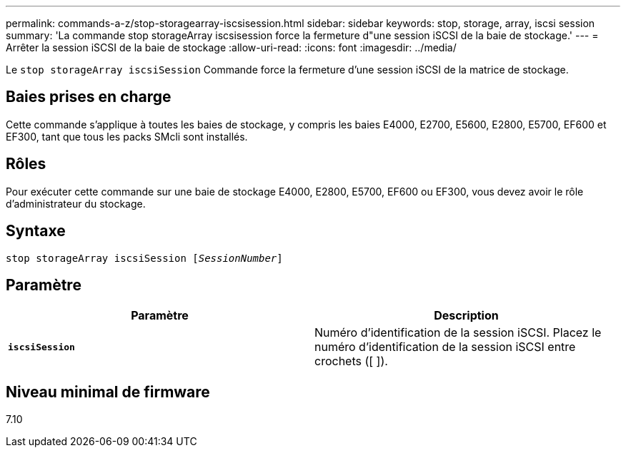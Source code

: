 ---
permalink: commands-a-z/stop-storagearray-iscsisession.html 
sidebar: sidebar 
keywords: stop, storage, array, iscsi session 
summary: 'La commande stop storageArray iscsisession force la fermeture d"une session iSCSI de la baie de stockage.' 
---
= Arrêter la session iSCSI de la baie de stockage
:allow-uri-read: 
:icons: font
:imagesdir: ../media/


[role="lead"]
Le `stop storageArray iscsiSession` Commande force la fermeture d'une session iSCSI de la matrice de stockage.



== Baies prises en charge

Cette commande s'applique à toutes les baies de stockage, y compris les baies E4000, E2700, E5600, E2800, E5700, EF600 et EF300, tant que tous les packs SMcli sont installés.



== Rôles

Pour exécuter cette commande sur une baie de stockage E4000, E2800, E5700, EF600 ou EF300, vous devez avoir le rôle d'administrateur du stockage.



== Syntaxe

[source, cli, subs="+macros"]
----

pass:quotes[stop storageArray iscsiSession [_SessionNumber_]]
----


== Paramètre

[cols="2*"]
|===
| Paramètre | Description 


 a| 
`*iscsiSession*`
 a| 
Numéro d'identification de la session iSCSI. Placez le numéro d'identification de la session iSCSI entre crochets ([ ]).

|===


== Niveau minimal de firmware

7.10

